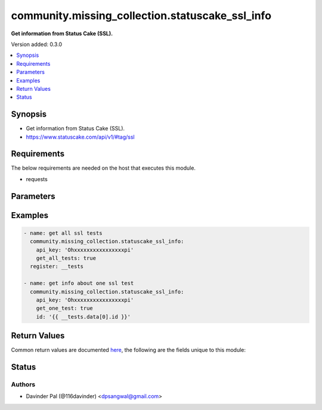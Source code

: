 .. _community.missing_collection.statuscake_ssl_info_module:


************************************************
community.missing_collection.statuscake_ssl_info
************************************************

**Get information from Status Cake (SSL).**


Version added: 0.3.0

.. contents::
   :local:
   :depth: 1


Synopsis
--------
- Get information from Status Cake (SSL).
- https://www.statuscake.com/api/v1/#tag/ssl



Requirements
------------
The below requirements are needed on the host that executes this module.

- requests


Parameters
----------

.. raw:: html

    <table  border=0 cellpadding=0 class="documentation-table">
        <tr>
            <th colspan="1">Parameter</th>
            <th>Choices/<font color="blue">Defaults</font></th>
            <th width="100%">Comments</th>
        </tr>
            <tr>
                <td colspan="1">
                    <div class="ansibleOptionAnchor" id="parameter-"></div>
                    <b>api_key</b>
                    <a class="ansibleOptionLink" href="#parameter-" title="Permalink to this option"></a>
                    <div style="font-size: small">
                        <span style="color: purple">string</span>
                         / <span style="color: red">required</span>
                    </div>
                </td>
                <td>
                </td>
                <td>
                        <div>api key for statuscake.</div>
                </td>
            </tr>
            <tr>
                <td colspan="1">
                    <div class="ansibleOptionAnchor" id="parameter-"></div>
                    <b>get_all_tests</b>
                    <a class="ansibleOptionLink" href="#parameter-" title="Permalink to this option"></a>
                    <div style="font-size: small">
                        <span style="color: purple">boolean</span>
                    </div>
                </td>
                <td>
                        <ul style="margin: 0; padding: 0"><b>Choices:</b>
                                    <li>no</li>
                                    <li>yes</li>
                        </ul>
                </td>
                <td>
                        <div>get list of all ssl tests.</div>
                </td>
            </tr>
            <tr>
                <td colspan="1">
                    <div class="ansibleOptionAnchor" id="parameter-"></div>
                    <b>get_one_test</b>
                    <a class="ansibleOptionLink" href="#parameter-" title="Permalink to this option"></a>
                    <div style="font-size: small">
                        <span style="color: purple">boolean</span>
                    </div>
                </td>
                <td>
                        <ul style="margin: 0; padding: 0"><b>Choices:</b>
                                    <li>no</li>
                                    <li>yes</li>
                        </ul>
                </td>
                <td>
                        <div>fetch info about one specific test <em>id</em>.</div>
                </td>
            </tr>
            <tr>
                <td colspan="1">
                    <div class="ansibleOptionAnchor" id="parameter-"></div>
                    <b>id</b>
                    <a class="ansibleOptionLink" href="#parameter-" title="Permalink to this option"></a>
                    <div style="font-size: small">
                        <span style="color: purple">string</span>
                    </div>
                </td>
                <td>
                </td>
                <td>
                        <div>id of ssl test.</div>
                </td>
            </tr>
            <tr>
                <td colspan="1">
                    <div class="ansibleOptionAnchor" id="parameter-"></div>
                    <b>url</b>
                    <a class="ansibleOptionLink" href="#parameter-" title="Permalink to this option"></a>
                    <div style="font-size: small">
                        <span style="color: purple">string</span>
                    </div>
                </td>
                <td>
                        <b>Default:</b><br/><div style="color: blue">"https://api.statuscake.com/v1/ssl/"</div>
                </td>
                <td>
                        <div>statuscake ssl api.</div>
                </td>
            </tr>
    </table>
    <br/>




Examples
--------

.. code-block:: yaml

    - name: get all ssl tests
      community.missing_collection.statuscake_ssl_info:
        api_key: 'Ohxxxxxxxxxxxxxxxxpi'
        get_all_tests: true
      register: __tests

    - name: get info about one ssl test
      community.missing_collection.statuscake_ssl_info:
        api_key: 'Ohxxxxxxxxxxxxxxxxpi'
        get_one_test: true
        id: '{{ __tests.data[0].id }}'



Return Values
-------------
Common return values are documented `here <https://docs.ansible.com/ansible/latest/reference_appendices/common_return_values.html#common-return-values>`_, the following are the fields unique to this module:

.. raw:: html

    <table border=0 cellpadding=0 class="documentation-table">
        <tr>
            <th colspan="1">Key</th>
            <th>Returned</th>
            <th width="100%">Description</th>
        </tr>
            <tr>
                <td colspan="1">
                    <div class="ansibleOptionAnchor" id="return-"></div>
                    <b>data</b>
                    <a class="ansibleOptionLink" href="#return-" title="Permalink to this return value"></a>
                    <div style="font-size: small">
                      <span style="color: purple">dict/list</span>
                    </div>
                </td>
                <td>when success.</td>
                <td>
                            <div>result of the api.</div>
                    <br/>
                        <div style="font-size: smaller"><b>Sample:</b></div>
                        <div style="font-size: smaller; color: blue; word-wrap: break-word; word-break: break-all;">[{&#x27;alert_at&#x27;: [1, 7, 30], &#x27;alert_broken&#x27;: False, &#x27;alert_expiry&#x27;: False, &#x27;alert_mixed&#x27;: False, &#x27;alert_reminder&#x27;: False, &#x27;certificate_score&#x27;: 95, &#x27;certificate_status&#x27;: &#x27;CERT_OK&#x27;, &#x27;check_rate&#x27;: 999999, &#x27;cipher&#x27;: &#x27;TLS_CHACHA20_POLY1305_SHA256&#x27;, &#x27;cipher_score&#x27;: 100, &#x27;contact_groups&#x27;: [], &#x27;flags&#x27;: {&#x27;follow_redirects&#x27;: False, &#x27;has_mixed&#x27;: False, &#x27;has_pfs&#x27;: True, &#x27;is_broken&#x27;: False, &#x27;is_expired&#x27;: False, &#x27;is_extended&#x27;: False, &#x27;is_missing&#x27;: False, &#x27;is_revoked&#x27;: False}, &#x27;follow_redirects&#x27;: False, &#x27;hostname&#x27;: &#x27;new_google_ssl_test&#x27;, &#x27;id&#x27;: &#x27;238191&#x27;, &#x27;issuer_common_name&#x27;: &#x27;GTS CA 1C&#x27;, &#x27;last_reminder&#x27;: 0, &#x27;mixed_content&#x27;: [], &#x27;paused&#x27;: False, &#x27;updated_at&#x27;: &#x27;2021-08-12T20:06:55+00:00&#x27;, &#x27;user_agent&#x27;: &#x27;&#x27;, &#x27;valid_from&#x27;: &#x27;2021-07-12T03:48:00+00:00&#x27;, &#x27;valid_until&#x27;: &#x27;2021-10-04T03:48:00+00:00&#x27;, &#x27;website_url&#x27;: &#x27;https://www.google.com&#x27;}]</div>
                </td>
            </tr>
    </table>
    <br/><br/>


Status
------


Authors
~~~~~~~

- Davinder Pal (@116davinder) <dpsangwal@gmail.com>
